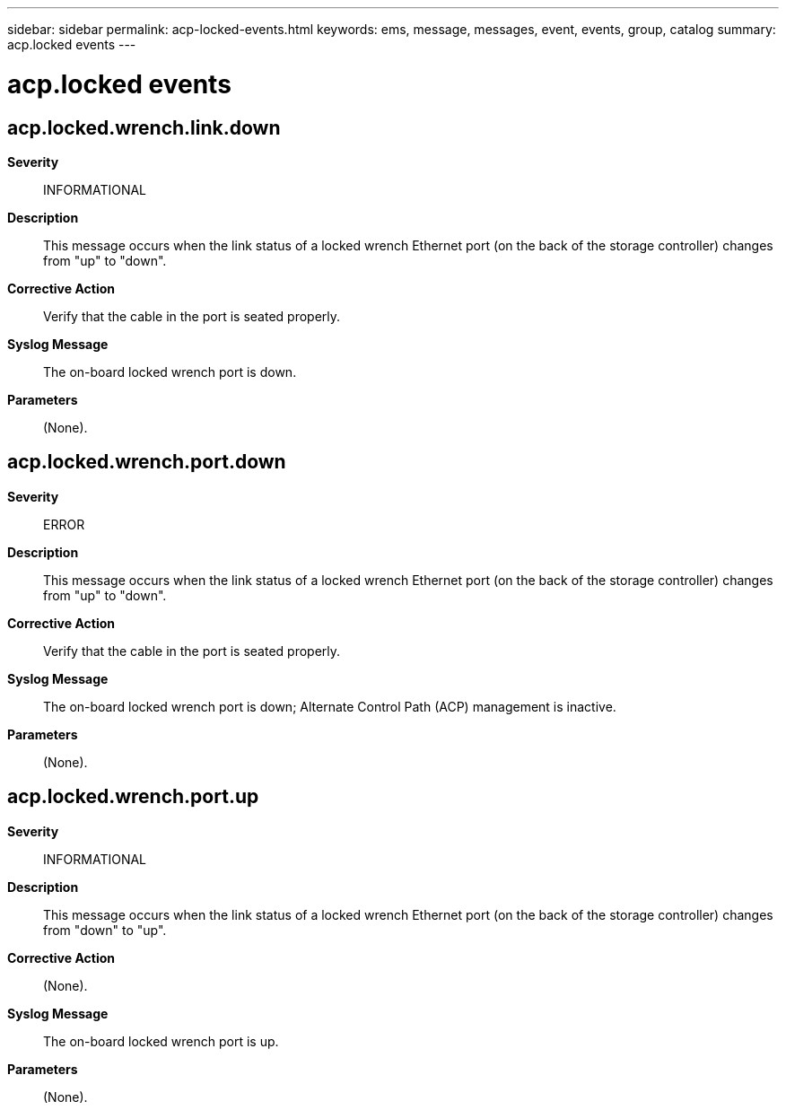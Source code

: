 ---
sidebar: sidebar
permalink: acp-locked-events.html
keywords: ems, message, messages, event, events, group, catalog
summary: acp.locked events
---

= acp.locked events
:toclevels: 1
:hardbreaks:
:nofooter:
:icons: font
:linkattrs:
:imagesdir: ./media/

== acp.locked.wrench.link.down
*Severity*::
INFORMATIONAL
*Description*::
This message occurs when the link status of a locked wrench Ethernet port (on the back of the storage controller) changes from "up" to "down".
*Corrective Action*::
Verify that the cable in the port is seated properly.
*Syslog Message*::
The on-board locked wrench port is down.
*Parameters*::
(None).

== acp.locked.wrench.port.down
*Severity*::
ERROR
*Description*::
This message occurs when the link status of a locked wrench Ethernet port (on the back of the storage controller) changes from "up" to "down".
*Corrective Action*::
Verify that the cable in the port is seated properly.
*Syslog Message*::
The on-board locked wrench port is down; Alternate Control Path (ACP) management is inactive.
*Parameters*::
(None).

== acp.locked.wrench.port.up
*Severity*::
INFORMATIONAL
*Description*::
This message occurs when the link status of a locked wrench Ethernet port (on the back of the storage controller) changes from "down" to "up".
*Corrective Action*::
(None).
*Syslog Message*::
The on-board locked wrench port is up.
*Parameters*::
(None).
